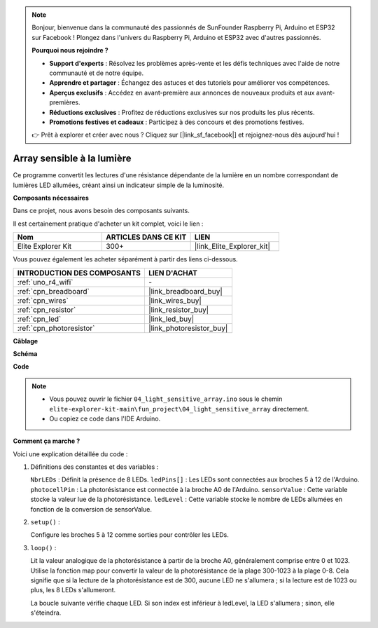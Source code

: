 .. note::

    Bonjour, bienvenue dans la communauté des passionnés de SunFounder Raspberry Pi, Arduino et ESP32 sur Facebook ! Plongez dans l'univers du Raspberry Pi, Arduino et ESP32 avec d'autres passionnés.

    **Pourquoi nous rejoindre ?**

    - **Support d'experts** : Résolvez les problèmes après-vente et les défis techniques avec l'aide de notre communauté et de notre équipe.
    - **Apprendre et partager** : Échangez des astuces et des tutoriels pour améliorer vos compétences.
    - **Aperçus exclusifs** : Accédez en avant-première aux annonces de nouveaux produits et aux avant-premières.
    - **Réductions exclusives** : Profitez de réductions exclusives sur nos produits les plus récents.
    - **Promotions festives et cadeaux** : Participez à des concours et des promotions festives.

    👉 Prêt à explorer et créer avec nous ? Cliquez sur [|link_sf_facebook|] et rejoignez-nous dès aujourd'hui !

.. _fun_light_array:

Array sensible à la lumière
==========================================

.. raw:: html

   <video loop autoplay muted style = "max-width:100%">
      <source src="../_static/videos/fun_projects/04_fun_lightarray.mp4"  type="video/mp4">
      Votre navigateur ne supporte pas la balise vidéo.
   </video>

Ce programme convertit les lectures d'une résistance dépendante de la lumière en un nombre correspondant de lumières LED allumées, créant ainsi un indicateur simple de la luminosité.

**Composants nécessaires**

Dans ce projet, nous avons besoin des composants suivants.

Il est certainement pratique d'acheter un kit complet, voici le lien :

.. list-table::
    :widths: 20 20 20
    :header-rows: 1

    *   - Nom	
        - ARTICLES DANS CE KIT
        - LIEN
    *   - Elite Explorer Kit
        - 300+
        - |link_Elite_Explorer_kit|

Vous pouvez également les acheter séparément à partir des liens ci-dessous.

.. list-table::
    :widths: 30 20
    :header-rows: 1

    *   - INTRODUCTION DES COMPOSANTS
        - LIEN D'ACHAT

    *   - :ref:`uno_r4_wifi`
        - \-
    *   - :ref:`cpn_breadboard`
        - |link_breadboard_buy|
    *   - :ref:`cpn_wires`
        - |link_wires_buy|
    *   - :ref:`cpn_resistor`
        - |link_resistor_buy|
    *   - :ref:`cpn_led`
        - |link_led_buy|
    *   - :ref:`cpn_photoresistor`
        - |link_photoresistor_buy|

**Câblage**

.. image:: img/04_light_sensitive_array_bb.png
    :width: 70%
    :align: center

.. raw:: html

   <br/>

**Schéma**

.. image:: img/04_light_sensitive_array_schematic.png
   :width: 60%

**Code**

.. note::

    * Vous pouvez ouvrir le fichier ``04_light_sensitive_array.ino`` sous le chemin ``elite-explorer-kit-main\fun_project\04_light_sensitive_array`` directement.
    * Ou copiez ce code dans l'IDE Arduino.

.. raw:: html

   <iframe src=https://create.arduino.cc/editor/sunfounder01/9da7af57-c002-41a0-bc84-372e91885d52/preview?embed style="height:510px;width:100%;margin:10px 0" frameborder=0></iframe>

**Comment ça marche ?**

Voici une explication détaillée du code :

1. Définitions des constantes et des variables :

   ``NbrLEDs`` : Définit la présence de 8 LEDs.
   ``ledPins[]`` : Les LEDs sont connectées aux broches 5 à 12 de l'Arduino.
   ``photocellPin`` : La photorésistance est connectée à la broche A0 de l'Arduino.
   ``sensorValue`` : Cette variable stocke la valeur lue de la photorésistance.
   ``ledLevel`` : Cette variable stocke le nombre de LEDs allumées en fonction de la conversion de sensorValue.

2. ``setup()`` :

   Configure les broches 5 à 12 comme sorties pour contrôler les LEDs.

3. ``loop()`` :

   Lit la valeur analogique de la photorésistance à partir de la broche A0, généralement comprise entre 0 et 1023.
   Utilise la fonction map pour convertir la valeur de la photorésistance de la plage 300-1023 à la plage 0-8.
   Cela signifie que si la lecture de la photorésistance est de 300, aucune LED ne s'allumera ; si la lecture est de 1023 ou plus, les 8 LEDs s'allumeront.
   
   La boucle suivante vérifie chaque LED. Si son index est inférieur à ledLevel, la LED s'allumera ; sinon, elle s'éteindra.

